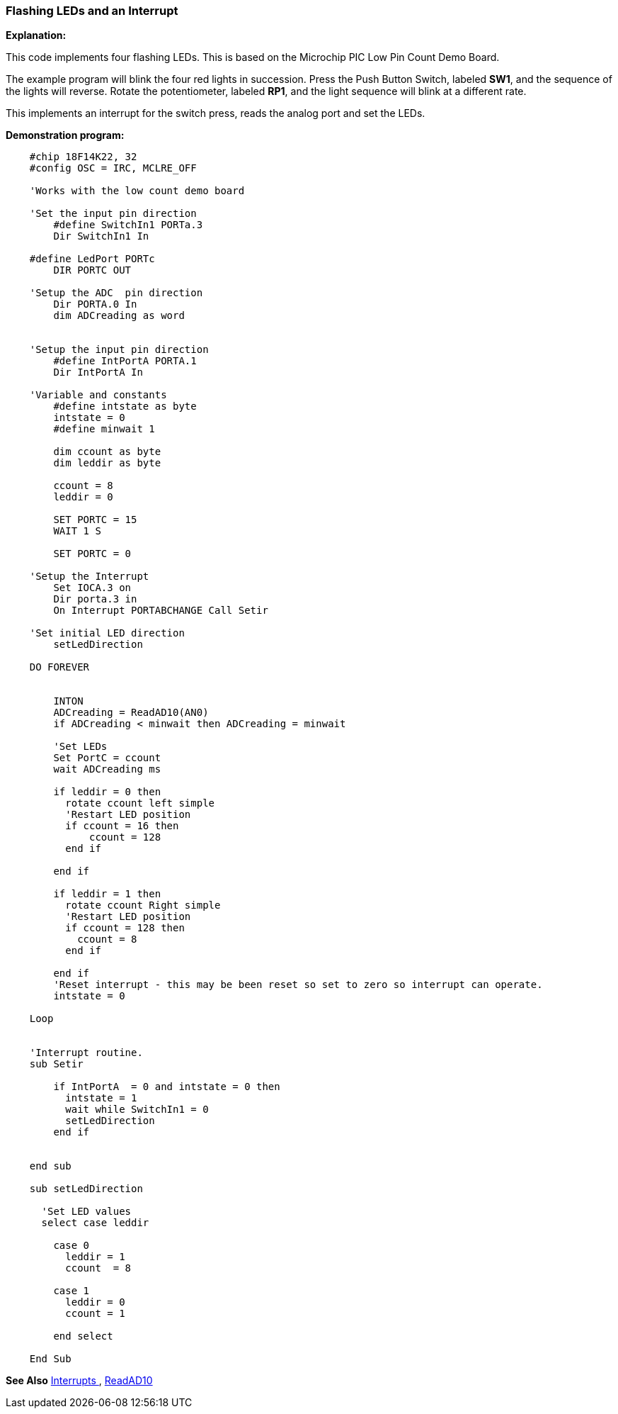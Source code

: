 === Flashing LEDs and an Interrupt

*Explanation:*

This code implements four flashing LEDs. This is based on the Microchip PIC Low Pin Count Demo Board.

The example program will blink the four red lights in succession. Press the Push Button Switch, labeled *SW1*, and the sequence of the lights will reverse. Rotate the potentiometer, labeled *RP1*, and the light sequence will blink at a different rate.

This implements an interrupt for the switch press, reads the analog port and set the LEDs.

*Demonstration program:*
----
    #chip 18F14K22, 32
    #config OSC = IRC, MCLRE_OFF

    'Works with the low count demo board

    'Set the input pin direction
        #define SwitchIn1 PORTa.3
        Dir SwitchIn1 In

    #define LedPort PORTc
        DIR PORTC OUT

    'Setup the ADC  pin direction
        Dir PORTA.0 In
        dim ADCreading as word


    'Setup the input pin direction
        #define IntPortA PORTA.1
        Dir IntPortA In

    'Variable and constants
        #define intstate as byte
        intstate = 0
        #define minwait 1

        dim ccount as byte
        dim leddir as byte

        ccount = 8
        leddir = 0

        SET PORTC = 15
        WAIT 1 S

        SET PORTC = 0

    'Setup the Interrupt
        Set IOCA.3 on
        Dir porta.3 in
        On Interrupt PORTABCHANGE Call Setir

    'Set initial LED direction
        setLedDirection

    DO FOREVER


        INTON
        ADCreading = ReadAD10(AN0)
        if ADCreading < minwait then ADCreading = minwait

        'Set LEDs
        Set PortC = ccount
        wait ADCreading ms

        if leddir = 0 then
          rotate ccount left simple
          'Restart LED position
          if ccount = 16 then
              ccount = 128
          end if

        end if

        if leddir = 1 then
          rotate ccount Right simple
          'Restart LED position
          if ccount = 128 then
            ccount = 8
          end if

        end if
        'Reset interrupt - this may be been reset so set to zero so interrupt can operate.
        intstate = 0

    Loop


    'Interrupt routine.
    sub Setir

        if IntPortA  = 0 and intstate = 0 then
          intstate = 1
          wait while SwitchIn1 = 0
          setLedDirection
        end if


    end sub

    sub setLedDirection

      'Set LED values
      select case leddir

        case 0
          leddir = 1
          ccount  = 8

        case 1
          leddir = 0
          ccount = 1

        end select

    End Sub
----
*See Also* <<_interrupts,Interrupts >>, <<_readad10,ReadAD10>>
